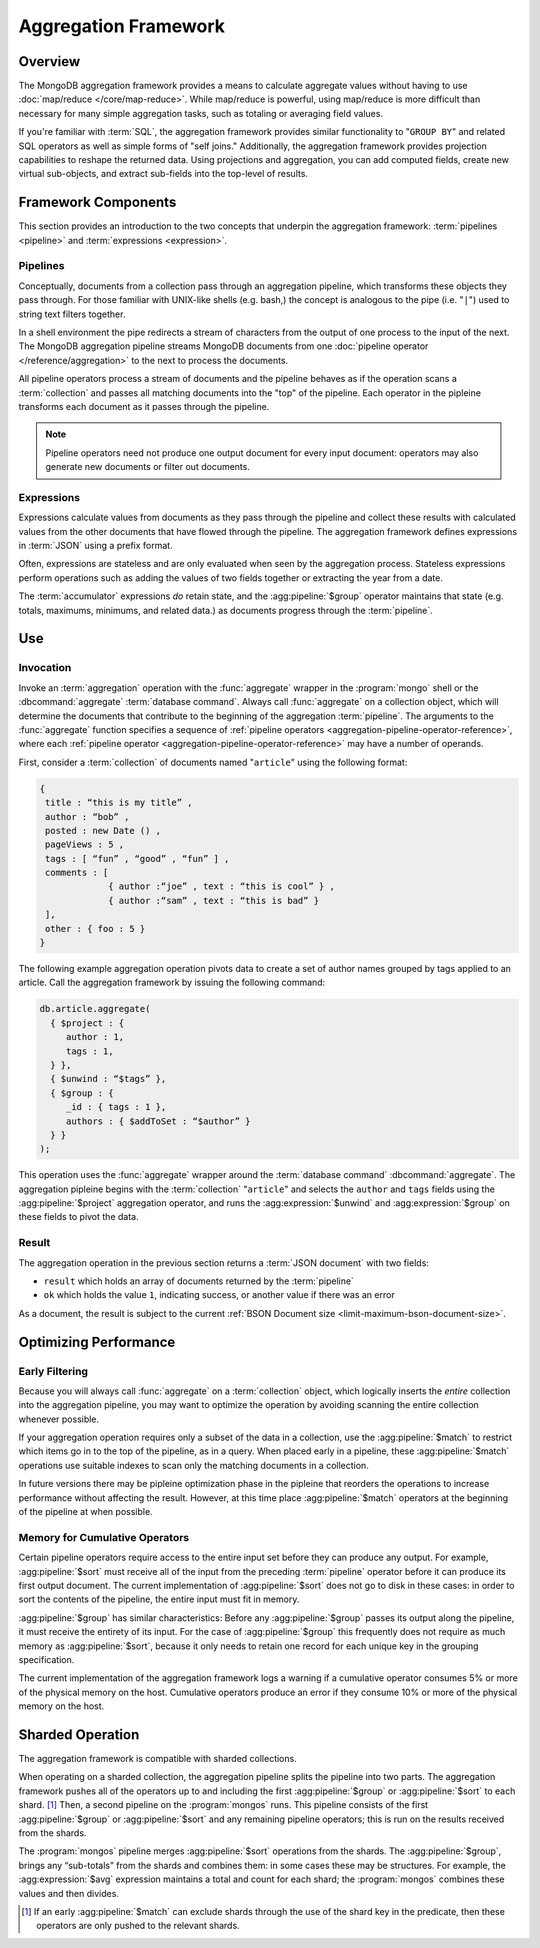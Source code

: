 =====================
Aggregation Framework
=====================

.. versionadded:: 2.1.0

.. default-domain:: mongodb

Overview
--------

The MongoDB aggregation framework provides a means to calculate
aggregate values without having to use :doc:`map/reduce
</core/map-reduce>`. While map/reduce is powerful, using map/reduce is
more difficult than necessary for many simple aggregation tasks, such as
totaling or averaging field values.

If you're familiar with :term:`SQL`, the aggregation framework
provides similar functionality to "``GROUP BY``" and related SQL
operators as well as simple forms of "self joins." Additionally, the
aggregation framework provides projection capabilities to reshape the
returned data. Using projections and aggregation, you can add computed
fields, create new virtual sub-objects, and extract sub-fields into
the top-level of results.

.. seealso:: A presentation from MongoSV 2011: `MongoDB's New
   Aggregation Framework <http://www.10gen.com/presentations/mongosv-2011/mongodbs-new-aggregation-framework>`_

Framework Components
--------------------

This section provides an introduction to the two concepts that
underpin the aggregation framework: :term:`pipelines <pipeline>` and
:term:`expressions <expression>`.

.. _aggregation-pipelines:

Pipelines
~~~~~~~~~

Conceptually, documents from a collection pass through an
aggregation pipeline, which transforms these objects they pass through.
For those familiar with UNIX-like shells (e.g. bash,) the concept is
analogous to the pipe (i.e. "``|``") used to string text filters together.

In a shell environment the pipe redirects a stream of characters from
the output of one process to the input of the next. The MongoDB
aggregation pipeline streams MongoDB documents from one :doc:`pipeline
operator </reference/aggregation>` to the next to process the
documents.

All pipeline operators process a stream of documents and the
pipeline behaves as if the operation scans a :term:`collection` and
passes all matching documents into the "top" of the pipeline.
Each operator in the pipleine transforms each document as it passes
through the pipeline.

.. note::

   Pipeline operators need not produce one output document for every
   input document: operators may also generate new documents or filter
   out documents.

.. seealso:: The ":doc:`/reference/aggregation`" reference includes
   documentation of the following pipeline operators:

   - :agg:pipeline:`$project`
   - :agg:pipeline:`$match`
   - :agg:pipeline:`$limit`
   - :agg:pipeline:`$skip`
   - :agg:pipeline:`$unwind`
   - :agg:pipeline:`$group`
   - :agg:pipeline:`$sort`
   .. - :agg:pipeline:`$out`

.. _aggregation-expressions:

Expressions
~~~~~~~~~~~

Expressions calculate values from documents as they pass through the
pipeline and collect these results with calculated values from the
other documents that have flowed through the pipeline.  The
aggregation framework defines expressions in :term:`JSON` using a
prefix format.

Often, expressions are stateless and are only evaluated when seen by
the aggregation process. Stateless expressions perform operations such
as adding the values of two fields together or extracting the year
from a date.

The :term:`accumulator` expressions *do* retain state, and the
:agg:pipeline:`$group` operator maintains that state (e.g.
totals, maximums, minimums, and related data.) as documents progress
through the :term:`pipeline`.

.. seealso:: :ref:`Aggregation expressions
   <aggregation-expression-operators>` for additional examples of the
   expressions provided by the aggregation framework.

Use
---

Invocation
~~~~~~~~~~

Invoke an :term:`aggregation` operation with the :func:`aggregate`
wrapper in the :program:`mongo` shell or the :dbcommand:`aggregate`
:term:`database command`. Always call :func:`aggregate` on a
collection object, which will determine the documents that contribute
to the beginning of the aggregation :term:`pipeline`. The arguments to
the :func:`aggregate` function specifies a sequence of :ref:`pipeline
operators <aggregation-pipeline-operator-reference>`, where each
:ref:`pipeline operator <aggregation-pipeline-operator-reference>` may
have a number of operands.

First, consider a :term:`collection` of documents named "``article``"
using the following format:

.. code-block:: javascript

   {
    title : “this is my title” ,
    author : “bob” ,
    posted : new Date () ,
    pageViews : 5 ,
    tags : [ “fun” , “good” , “fun” ] ,
    comments : [
                { author :“joe” , text : “this is cool” } ,
                { author :“sam” , text : “this is bad” }
    ],
    other : { foo : 5 }
   }

The following example aggregation operation pivots data to
create a set of author names grouped by tags applied to an
article. Call the aggregation framework by issuing the following
command:

.. code-block:: javascript

   db.article.aggregate(
     { $project : {
        author : 1,
        tags : 1,
     } },
     { $unwind : “$tags” },
     { $group : {
        _id : { tags : 1 },
        authors : { $addToSet : “$author” }
     } }
   );

This operation uses the :func:`aggregate` wrapper around the
:term:`database command` :dbcommand:`aggregate`. The aggregation
pipleine begins with the :term:`collection` "``article``" and selects
the ``author`` and ``tags`` fields using the :agg:pipeline:`$project`
aggregation operator, and runs the :agg:expression:`$unwind` and
:agg:expression:`$group` on these fields to pivot the data.

Result
~~~~~~

The aggregation operation in the previous section returns a
:term:`JSON document` with two fields:

- ``result`` which holds an array of documents returned by the :term:`pipeline`

- ``ok`` which holds the value ``1``, indicating success, or another value
  if there was an error

As a document, the result is subject to the current :ref:`BSON
Document size <limit-maximum-bson-document-size>`.

.. OMMITED: as $out will not be available in 2.2
..
.. If you expect the aggregation framework to return a larger result,
.. consider using the use the :agg:pipeline:`$out` pipeline operator to
.. write the output to a collection.

Optimizing Performance
----------------------

Early Filtering
~~~~~~~~~~~~~~~

Because you will always call :func:`aggregate` on a
:term:`collection` object, which logically inserts the *entire* collection into
the aggregation pipeline, you may want to optimize the operation
by avoiding scanning the entire collection whenever possible.

If your aggregation operation requires only a subset of the data in a
collection, use the :agg:pipeline:`$match` to restrict which items go
in to the top of the pipeline, as in a query. When placed early in a
pipeline, these :agg:pipeline:`$match` operations use suitable indexes
to scan only the matching documents in a collection.

.. OMMITED: this feature is pending SERVER-4506. Other optimizations
.. are pending SERVER-4507 SERVER-4644 SERVER-4656 SERVER-4816
..
.. :term:`Aggregation` operations have an optimization phase, before
.. execution, which attempts to re-arrange the pipeline by moving
.. :agg:pipeline:`$match` operators towards the beginning to the
.. greatest extent possible. For example, if a :term:`pipeline` begins
.. with a :agg:pipeline:`$project` that renames fields, followed by a
.. :agg:pipeline:`$match`, the optimizer can improve performance
.. without affecting the result by moving the :agg:pipeline:`$match`
.. operator in front of the :agg:pipeline:`$project`.

In future versions there may be pipleine optimization phase in the
pipleine that reorders the operations to increase performance without
affecting the result. However, at this time place
:agg:pipeline:`$match` operators at the beginning of the pipeline at
when possible.

Memory for Cumulative Operators
~~~~~~~~~~~~~~~~~~~~~~~~~~~~~~~

Certain pipeline operators require access to the entire input set
before they can produce any output. For example, :agg:pipeline:`$sort`
must receive all of the input from the preceding :term:`pipeline`
operator before it can produce its first output document. The current
implementation of :agg:pipeline:`$sort` does not go to disk in these
cases: in order to sort the contents of the pipeline, the entire input
must fit in memory.

:agg:pipeline:`$group` has similar characteristics: Before any
:agg:pipeline:`$group` passes its output along the pipeline, it must
receive the entirety of its input. For the case of :agg:pipeline:`$group`
this frequently does not require as much memory as
:agg:pipeline:`$sort`, because it only needs to retain one record for
each unique key in the grouping specification.

The current implementation of the aggregation framework logs a warning
if a cumulative operator consumes 5% or more of the physical memory on
the host. Cumulative operators produce an error if they consume 10% or
more of the physical memory on the host.

Sharded Operation
-----------------

The aggregation framework is compatible with sharded collections.

When operating on a sharded collection, the aggregation pipeline
splits the pipeline into two parts. The aggregation framework pushes
all of the operators up to and including the first
:agg:pipeline:`$group` or :agg:pipeline:`$sort` to each shard.
[#match-sharding]_ Then, a second pipeline on the :program:`mongos`
runs. This pipeline consists of the first :agg:pipeline:`$group` or
:agg:pipeline:`$sort` and any remaining pipeline operators; this is
run on the results received from the shards.

The :program:`mongos` pipeline merges :agg:pipeline:`$sort` operations
from the shards. The :agg:pipeline:`$group`, brings any “sub-totals”
from the shards and combines them: in some cases these may be
structures. For example, the :agg:expression:`$avg` expression maintains a
total and count for each shard; the :program:`mongos` combines these
values and then divides.

.. [#match-sharding] If an early :agg:pipeline:`$match` can exclude
   shards through the use of the shard key in the predicate, then
   these operators are only pushed to the relevant shards.
